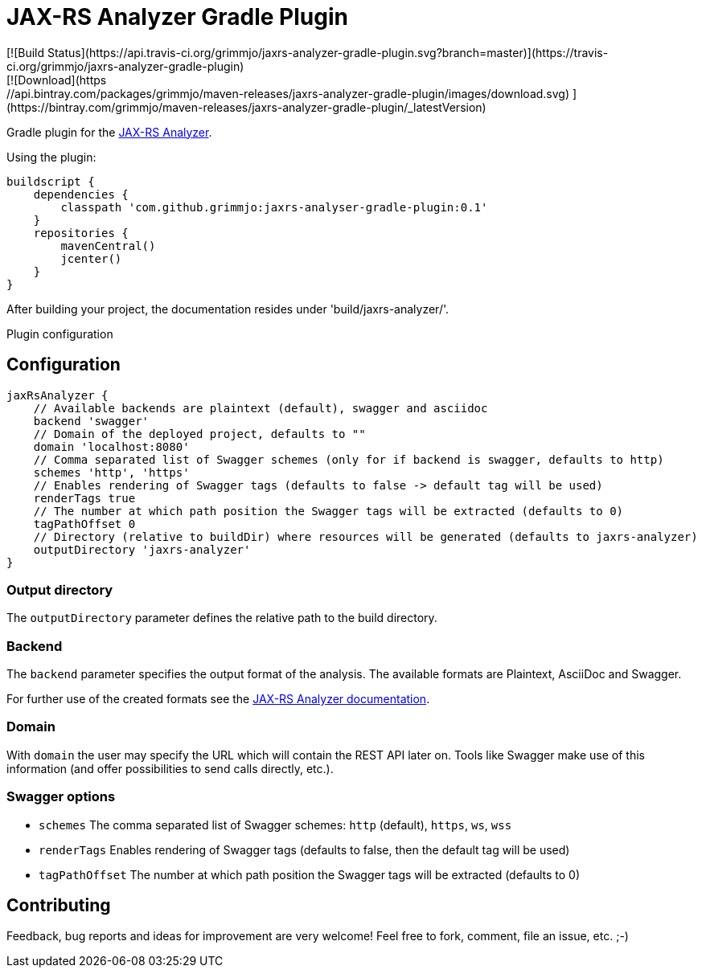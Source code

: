 = JAX-RS Analyzer Gradle Plugin
[![Build Status](https://api.travis-ci.org/grimmjo/jaxrs-analyzer-gradle-plugin.svg?branch=master)](https://travis-ci.org/grimmjo/jaxrs-analyzer-gradle-plugin)
[![Download](https://api.bintray.com/packages/grimmjo/maven-releases/jaxrs-analyzer-gradle-plugin/images/download.svg) ](https://bintray.com/grimmjo/maven-releases/jaxrs-analyzer-gradle-plugin/_latestVersion)

Gradle plugin for the https://github.com/sdaschner/jaxrs-analyzer[JAX-RS Analyzer].

Using the plugin:

----

buildscript {
    dependencies {
        classpath 'com.github.grimmjo:jaxrs-analyser-gradle-plugin:0.1'
    }
    repositories {
        mavenCentral()
        jcenter()
    }
}

----

After building your project, the documentation resides under 'build/jaxrs-analyzer/'.

Plugin configuration

== Configuration

----
jaxRsAnalyzer {
    // Available backends are plaintext (default), swagger and asciidoc
    backend 'swagger'
    // Domain of the deployed project, defaults to ""
    domain 'localhost:8080'
    // Comma separated list of Swagger schemes (only for if backend is swagger, defaults to http)
    schemes 'http', 'https'
    // Enables rendering of Swagger tags (defaults to false -> default tag will be used)
    renderTags true
    // The number at which path position the Swagger tags will be extracted (defaults to 0)
    tagPathOffset 0
    // Directory (relative to buildDir) where resources will be generated (defaults to jaxrs-analyzer)
    outputDirectory 'jaxrs-analyzer'
}
----

=== Output directory

The `outputDirectory` parameter defines the relative path to the build directory.

=== Backend
The `backend` parameter specifies the output format of the analysis.
The available formats are Plaintext, AsciiDoc and Swagger.

For further use of the created formats see the https://github.com/sdaschner/jaxrs-analyzer/blob/master/Documentation.adoc[JAX-RS Analyzer documentation].

=== Domain
With `domain` the user may specify the URL which will contain the REST API later on.
Tools like Swagger make use of this information (and offer possibilities to send calls directly, etc.).

=== Swagger options

* `schemes` The comma separated list of Swagger schemes: `http` (default), `https`, `ws`, `wss`
* `renderTags` Enables rendering of Swagger tags (defaults to false, then the default tag will be used)
* `tagPathOffset` The number at which path position the Swagger tags will be extracted (defaults to 0)

== Contributing
Feedback, bug reports and ideas for improvement are very welcome! Feel free to fork, comment, file an issue, etc. ;-)
